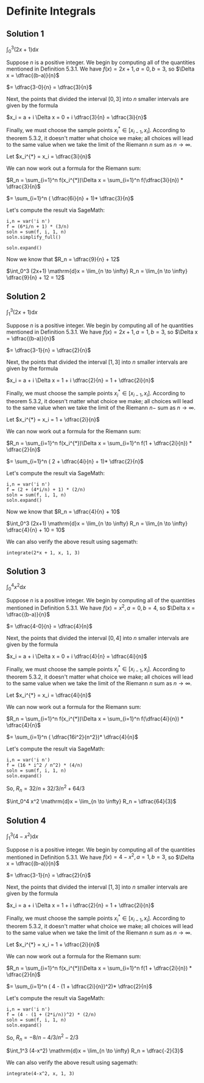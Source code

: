 * Definite Integrals

** Solution 1

$\int_0^3 (2x+1) \mathrm{d}x$

Suppose $n$ is a positive integer. We begin by computing all of the
quantities mentioned in Definition 5.3.1. We have $f(x) = 2x + 1, a =
0, b = 3$, so $\Delta x = \dfrac{(b-a)}{n}$

$= \dfrac{3-0}{n} = \dfrac{3}{n}$

Next, the points that divided the interval $[0,3]$ into $n$ smaller
intervals are given by the formula

$x_i = a + i \Delta x = 0 + i \dfrac{3}{n} = \dfrac{3i}{n}$

Finally, we must choose the sample points $x^{*}_i \in [x_{i-1},
x_i]$. According to theorem 5.3.2, it doesn't matter what choice we
make; all choices will lead to the same value when we take the limit
of the Riemann $n$ sum as $n \to \infty$.

Let $x_i^{*} = x_i = \dfrac{3i}{n}$

We can now work out a formula for the Riemann sum:

$R_n = \sum_{i=1}^n f(x_i^{*})\Delta x = \sum_{i=1}^n f(\dfrac{3i}{n}) * \dfrac{3}{n}$

$= \sum_{i=1}^n ( \dfrac{6i}{n} + 1)* \dfrac{3}{n}$

Let's compute the result via SageMath:

#+begin_src sage :session nix
i,n = var('i n')
f = (6*i/n + 1) * (3/n)
soln = sum(f, i, 1, n)
soln.simplify_full()
#+end_src

#+RESULTS:
: 3*(4*n + 3)/n

#+begin_src sage :session nix
soln.expand()
#+end_src

#+RESULTS:
: 9/n + 12

Now we know that $R_n = \dfrac{9}{n} + 12$

$\int_0^3 (2x+1) \mathrm{d}x = \lim_{n \to \infty} R_n = \lim_{n \to \infty} \dfrac{9}{n} + 12 = 12$

** Solution 2

$\int_1^3 (2x+1) \mathrm{d}x$

Suppose $n$ is a positive integer. We begin by computing all of he
quantities mentioned in Definition 5.3.1. We have $f(x) = 2x + 1, a =
1, b = 3$, so $\Delta x = \dfrac{(b-a)}{n}$

$= \dfrac{3-1}{n} = \dfrac{2}{n}$

Next, the points that divided the interval $[1,3]$ into $n$ smaller
intervals are given by the formula

$x_i = a + i \Delta x = 1 + i \dfrac{2}{n} = 1 + \dfrac{2i}{n}$

Finally, we must choose the sample points $x^{*}_i \in [x_{i-1},
x_i]$. According to theorem 5.3.2, it doesn't matter what choice we
make; all choices will lead to the same value when we take the limit
of the Riemann $n-$ sum as $n \to \infty$.

Let $x_i^{*} = x_i = 1 + \dfrac{2i}{n}$

We can now work out a formula for the Riemann sum:

$R_n = \sum_{i=1}^n f(x_i^{*})\Delta x = \sum_{i=1}^n f(1 + \dfrac{2i}{n}) * \dfrac{2}{n}$

$= \sum_{i=1}^n ( 2 + \dfrac{4i}{n} + 1)* \dfrac{2}{n}$

Let's compute the result via SageMath:

#+begin_src sage :session nix
i,n = var('i n')
f = (2 + (4*i/n) + 1) * (2/n)
soln = sum(f, i, 1, n)
soln.expand()
#+end_src

#+RESULTS:
: 4/n + 10

Now we know that $R_n = \dfrac{4}{n} + 10$

$\int_0^3 (2x+1) \mathrm{d}x = \lim_{n \to \infty} R_n = \lim_{n \to \infty} \dfrac{4}{n} + 10 = 10$

We can also verify the above result using sagemath:

#+begin_src sage :session nix
integrate(2*x + 1, x, 1, 3)
#+end_src

#+RESULTS:
: 10

** Solution 3

$\int_0^4 x^2 \mathrm{d}x$

Suppose $n$ is a positive integer. We begin by computing all of the
quantities mentioned in Definition 5.3.1. We have $f(x) = x^2, a =
0, b = 4$, so $\Delta x = \dfrac{(b-a)}{n}$

$= \dfrac{4-0}{n} = \dfrac{4}{n}$

Next, the points that divided the interval $[0,4]$ into $n$ smaller
intervals are given by the formula

$x_i = a + i \Delta x = 0 + i \dfrac{4}{n} = \dfrac{4i}{n}$

Finally, we must choose the sample points $x^{*}_i \in [x_{i-1},
x_i]$. According to theorem 5.3.2, it doesn't matter what choice we
make; all choices will lead to the same value when we take the limit
of the Riemann $n$ sum as $n \to \infty$.

Let $x_i^{*} = x_i = \dfrac{4i}{n}$

We can now work out a formula for the Riemann sum:

$R_n = \sum_{i=1}^n f(x_i^{*})\Delta x = \sum_{i=1}^n f(\dfrac{4i}{n}) * \dfrac{4}{n}$

$= \sum_{i=1}^n ( \dfrac{16i^2}{n^2})* \dfrac{4}{n}$

Let's compute the result via SageMath:

#+begin_src sage :session nix
i,n = var('i n')
f = (16 * i^2 / n^2) * (4/n)
soln = sum(f, i, 1, n)
soln.expand()
#+end_src

#+RESULTS:
: 32/n + 32/3/n^2 + 64/3

So, $R_n = 32/n + 32/3/n^2 + 64/3$

$\int_0^4 x^2 \mathrm{d}x = \lim_{n \to \infty} R_n = \dfrac{64}{3}$

** Solution 4

$\int_1^3 (4-x^2) \mathrm{d}x$

Suppose $n$ is a positive integer. We begin by computing all of the
quantities mentioned in Definition 5.3.1. We have $f(x) = 4 - x^2, a =
1, b = 3$, so $\Delta x = \dfrac{(b-a)}{n}$

$= \dfrac{3-1}{n} = \dfrac{2}{n}$

Next, the points that divided the interval $[1,3]$ into $n$ smaller
intervals are given by the formula

$x_i = a + i \Delta x = 1 + i \dfrac{2}{n} = 1 + \dfrac{2i}{n}$

Finally, we must choose the sample points $x^{*}_i \in [x_{i-1},
x_i]$. According to theorem 5.3.2, it doesn't matter what choice we
make; all choices will lead to the same value when we take the limit
of the Riemann $n$ sum as $n \to \infty$.

Let $x_i^{*} = x_i = 1 + \dfrac{2i}{n}$

We can now work out a formula for the Riemann sum:

$R_n = \sum_{i=1}^n f(x_i^{*})\Delta x = \sum_{i=1}^n f(1 + \dfrac{2i}{n}) * \dfrac{2}{n}$

$= \sum_{i=1}^n ( 4 - (1 + \dfrac{2i}{n})^2)* \dfrac{2}{n}$

Let's compute the result via SageMath:

#+begin_src sage :session nix
i,n = var('i n')
f = (4 - (1 + (2*i/n))^2) * (2/n)
soln = sum(f, i, 1, n)
soln.expand()
#+end_src

#+RESULTS:
: -8/n - 4/3/n^2 - 2/3

So, $R_n = -8/n - 4/3/n^2 - 2/3$

$\int_1^3 (4-x^2) \mathrm{d}x = \lim_{n \to \infty} R_n = \dfrac{-2}{3}$

We can also verify the above result using sagemath:

#+begin_src sage :session nix
integrate(4-x^2, x, 1, 3)
#+end_src

#+RESULTS:
: -2/3
